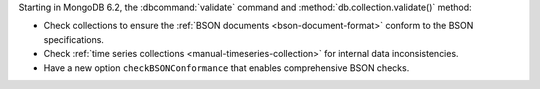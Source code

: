 Starting in MongoDB 6.2, the :dbcommand:`validate` command and
:method:`db.collection.validate()` method:

- Check collections to ensure the
  :ref:`BSON documents <bson-document-format>` conform to the BSON
  specifications.
- Check :ref:`time series collections <manual-timeseries-collection>`
  for internal data inconsistencies.
- Have a new option ``checkBSONConformance`` that enables comprehensive
  BSON checks.
